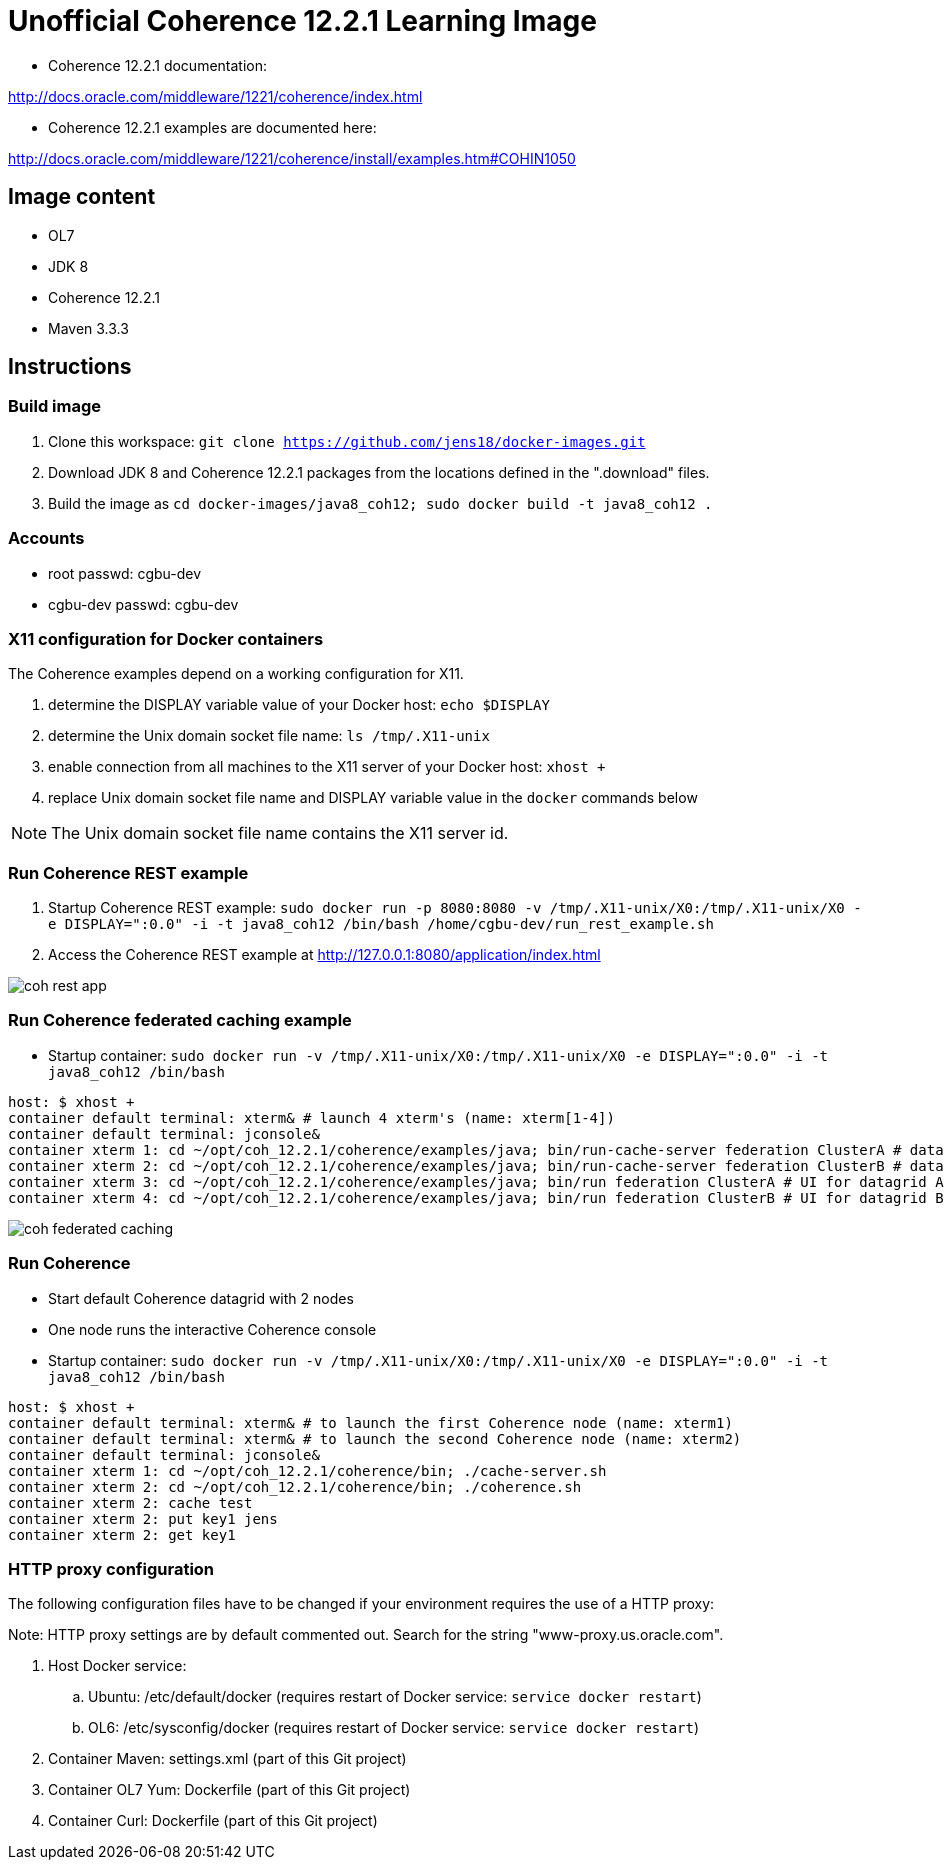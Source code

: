 # Unofficial Coherence 12.2.1 Learning Image

* Coherence 12.2.1 documentation:

http://docs.oracle.com/middleware/1221/coherence/index.html

* Coherence 12.2.1 examples are documented here:

http://docs.oracle.com/middleware/1221/coherence/install/examples.htm#COHIN1050

## Image content

* OL7 
* JDK 8
* Coherence 12.2.1
* Maven 3.3.3

## Instructions

### Build image

. Clone this workspace: `git clone https://github.com/jens18/docker-images.git`
. Download JDK 8 and Coherence 12.2.1 packages from the locations defined in the ".download" files.
. Build the image as `cd docker-images/java8_coh12; sudo docker build -t java8_coh12 .`

### Accounts

* root passwd: cgbu-dev
* cgbu-dev passwd: cgbu-dev

### X11 configuration for Docker containers

The Coherence examples depend on a working configuration for X11. 

. determine the DISPLAY variable value of your Docker host: `echo $DISPLAY`
. determine the Unix domain socket file name: `ls /tmp/.X11-unix`
. enable connection from all machines to the X11 server of your Docker host: `xhost +`
. replace Unix domain socket file name and DISPLAY variable value in the `docker` commands below

NOTE: The Unix domain socket file name contains the X11 server id. 

### Run Coherence REST example
. Startup Coherence REST example:  `sudo docker run -p 8080:8080 -v /tmp/.X11-unix/X0:/tmp/.X11-unix/X0 -e DISPLAY=":0.0" -i -t java8_coh12  /bin/bash /home/cgbu-dev/run_rest_example.sh`
. Access the Coherence REST example at http://127.0.0.1:8080/application/index.html

image::images/coh_rest_app.png[]

### Run Coherence federated caching example

* Startup container:   `sudo docker run -v /tmp/.X11-unix/X0:/tmp/.X11-unix/X0 -e DISPLAY=":0.0" -i -t java8_coh12  /bin/bash`

[source, text]
----
host: $ xhost +
container default terminal: xterm& # launch 4 xterm's (name: xterm[1-4])
container default terminal: jconsole&
container xterm 1: cd ~/opt/coh_12.2.1/coherence/examples/java; bin/run-cache-server federation ClusterA # datagrid A
container xterm 2: cd ~/opt/coh_12.2.1/coherence/examples/java; bin/run-cache-server federation ClusterB # datagrid B
container xterm 3: cd ~/opt/coh_12.2.1/coherence/examples/java; bin/run federation ClusterA # UI for datagrid A
container xterm 4: cd ~/opt/coh_12.2.1/coherence/examples/java; bin/run federation ClusterB # UI for datagrid B
----

image::images/coh_federated_caching.png[]

### Run Coherence

* Start default Coherence datagrid with 2 nodes
* One node runs the interactive Coherence console

* Startup container:   `sudo docker run -v /tmp/.X11-unix/X0:/tmp/.X11-unix/X0 -e DISPLAY=":0.0" -i -t java8_coh12  /bin/bash`

[source, text]
----
host: $ xhost +
container default terminal: xterm& # to launch the first Coherence node (name: xterm1)
container default terminal: xterm& # to launch the second Coherence node (name: xterm2)
container default terminal: jconsole&
container xterm 1: cd ~/opt/coh_12.2.1/coherence/bin; ./cache-server.sh
container xterm 2: cd ~/opt/coh_12.2.1/coherence/bin; ./coherence.sh
container xterm 2: cache test
container xterm 2: put key1 jens
container xterm 2: get key1
----

### HTTP proxy configuration

The following configuration files have to be changed if your environment requires the use of a HTTP proxy:

Note: HTTP proxy settings are by default commented out. Search for the string "www-proxy.us.oracle.com".

. Host Docker service: 
.. Ubuntu: /etc/default/docker (requires restart of Docker service: `service docker restart`)
.. OL6: /etc/sysconfig/docker (requires restart of Docker service: `service docker restart`)
. Container Maven: settings.xml (part of this Git project)
. Container OL7 Yum: Dockerfile (part of this Git project)
. Container Curl: Dockerfile (part of this Git project)



